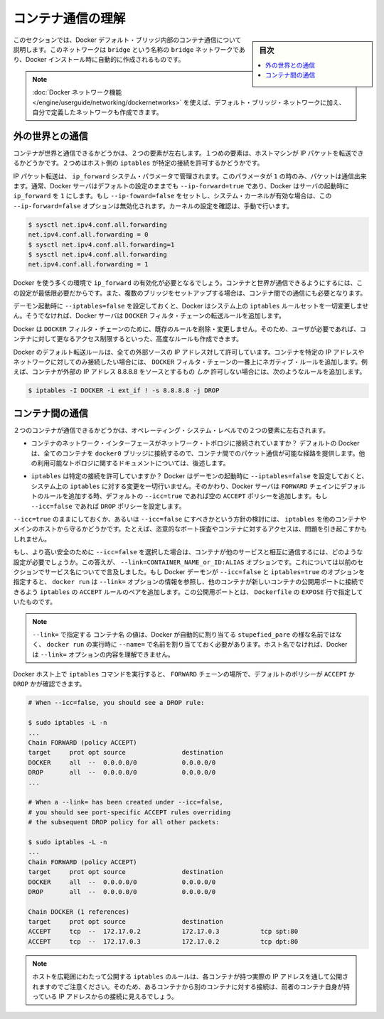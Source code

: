 .. -*- coding: utf-8 -*-
.. URL: https://docs.docker.com/engine/userguide/networking/default_network/container-communication/
.. SOURCE: https://github.com/docker/docker/blob/master/docs/userguide/networking/default_network/container-communication.md
   doc version: 1.10
      https://github.com/docker/docker/commits/master/docs/userguide/networking/default_network/container-communication.md
.. check date: 2016/02/13
.. ---------------------------------------------------------------------------

.. Understand container communication

.. _understand-container-communication:

========================================
コンテナ通信の理解
========================================

.. sidebar:: 目次

   .. contents:: 
       :depth: 3
       :local:

.. The information in this section explains container communication within the Docker default bridge. This is a bridge network named bridge created automatically when you install Docker.

このセクションでは、Docker デフォルト・ブリッジ内部のコンテナ通信について説明します。このネットワークは ``bridge`` という名称の ``bridge`` ネットワークであり、Docker インストール時に自動的に作成されるものです。

.. Note: The Docker networks feature allows you to create user-defined networks in addition to the default bridge network.

.. note::

   :doc:`Docker ネットワーク機能 </engine/userguide/networking/dockernetworks>` を使えば、デフォルト・ブリッジ・ネットワークに加え、自分で定義したネットワークも作成できます。

.. Communicating to the outside world

.. _communicating-to-the-outside-world:

外の世界との通信
====================

.. Whether a container can talk to the world is governed by two factors. The first factor is whether the host machine is forwarding its IP packets. The second is whether the host's iptables allow this particular connection.

コンテナが世界と通信できるかどうかは、２つの要素が左右します。１つめの要素は、ホストマシンが IP パケットを転送できるかどうかです。２つめはホスト側の ``iptables`` が特定の接続を許可するかどうかです。

.. IP packet forwarding is governed by the ip_forward system parameter. Packets can only pass between containers if this parameter is 1. Usually you will simply leave the Docker server at its default setting --ip-forward=true and Docker will go set ip_forward to 1 for you when the server starts up. If you set --ip-forward=false and your system’s kernel has it enabled, the --ip-forward=false option has no effect. To check the setting on your kernel or to turn it on manually:

IP パケット転送は、 ``ip_forward`` システム・パラメータで管理されます。このパラメータが ``1`` の時のみ、パケットは通信出来ます。通常、Docker サーバはデフォルトの設定のままでも ``--ip-forward=true`` であり、Docker はサーバの起動時に ``ip_forward`` を ``1`` にします。もし ``--ip-foward=false`` をセットし、システム・カーネルが有効な場合は、この ``--ip-forward=false`` オプションは無効化されます。カーネルの設定を確認は、手動で行います。

.. code-block:: bash

   $ sysctl net.ipv4.conf.all.forwarding
   net.ipv4.conf.all.forwarding = 0
   $ sysctl net.ipv4.conf.all.forwarding=1
   $ sysctl net.ipv4.conf.all.forwarding
   net.ipv4.conf.all.forwarding = 1

.. Many using Docker will want ip_forward to be on, to at least make communication possible between containers and the wider world. May also be needed for inter-container communication if you are in a multiple bridge setup.

Docker を使う多くの環境で ``ip_forward`` の有効化が必要となるでしょう。コンテナと世界が通信できるようにするには、この設定が最低限必要だからです。また、複数のブリッジをセットアップする場合は、コンテナ間での通信にも必要となります。

.. Docker will never make changes to your system iptables rules if you set --iptables=false when the daemon starts. Otherwise the Docker server will append forwarding rules to the DOCKER filter chain.

デーモン起動時に ``--iptables=false`` を設定しておくと、Docker はシステム上の ``iptables`` ルールセットを一切変更しません。そうでなければ、Docker サーバは ``DOCKER`` フィルタ・チェーンの転送ルールを追加します。

.. Docker will not delete or modify any pre-existing rules from the DOCKER filter chain. This allows the user to create in advance any rules required to further restrict access to the containers.

Docker は ``DOCKER`` フィルタ・チェーンのために、既存のルールを削除・変更しません。そのため、ユーザが必要であれば、コンテナに対して更なるアクセス制限するといった、高度なルールも作成できます。

.. Docker’s forward rules permit all external source IPs by default. To allow only a specific IP or network to access the containers, insert a negated rule at the top of the DOCKER filter chain. For example, to restrict external access such that only source IP 8.8.8.8 can access the containers, the following rule could be added:

Docker のデフォルト転送ルールは、全ての外部ソースの IP アドレス対して許可しています。コンテナを特定の IP アドレスやネットワークに対してのみ接続したい場合には、 ``DOCKER`` フィルタ・チェーンの一番上にネガティブ・ルールを追加します。例えば、コンテナが外部の IP アドレス 8.8.8.8 をソースとするもの *しか* 許可しない場合には、次のようなルールを追加します。

.. code-block:: bash

   $ iptables -I DOCKER -i ext_if ! -s 8.8.8.8 -j DROP

.. Communication between containers

.. _communication-between-containers:

コンテナ間の通信
====================

.. Whether two containers can communicate is governed, at the operating system level, by two factors.

２つのコンテナが通信できるかどうかは、オペレーティング・システム・レベルでの２つの要素に左右されます。

..    Does the network topology even connect the containers’ network interfaces? By default Docker will attach all containers to a single docker0 bridge, providing a path for packets to travel between them. See the later sections of this document for other possible topologies.

* コンテナのネットワーク・インターフェースがネットワーク・トポロジに接続されていますか？ デフォルトの Docker は、全てのコンテナを ``docker0`` ブリッジに接続するので、コンテナ間でのパケット通信が可能な経路を提供します。他の利用可能なトポロジに関するドキュメントについては、後述します。

..    Do your iptables allow this particular connection? Docker will never make changes to your system iptables rules if you set --iptables=false when the daemon starts. Otherwise the Docker server will add a default rule to the FORWARD chain with a blanket ACCEPT policy if you retain the default --icc=true, or else will set the policy to DROP if --icc=false.

* ``iptables`` は特定の接続を許可していますか？ Docker はデーモンの起動時に ``--iptables=false`` を設定しておくと、システム上の ``iptables`` に対する変更を一切行いません。そのかわり、Docker サーバは ``FORWARD`` チェインにデフォルトのルールを追加する時、デフォルトの ``--icc=true`` であれば空の ``ACCEPT`` ポリシーを追加します。もし ``--icc=false`` であれば ``DROP`` ポリシーを設定します。

.. It is a strategic question whether to leave --icc=true or change it to --icc=false so that iptables will protect other containers – and the main host – from having arbitrary ports probed or accessed by a container that gets compromised.

``--icc=true`` のままにしておくか、あるいは ``--icc=false`` にすべきかという方針の検討には、 ``iptables`` を他のコンテナやメインのホストから守るかどうかです。たとえば、恣意的なポート探査やコンテナに対するアクセスは、問題を引き起こすかもしれません。

.. If you choose the most secure setting of --icc=false, then how can containers communicate in those cases where you want them to provide each other services? The answer is the --link=CONTAINER_NAME_or_ID:ALIAS option, which was mentioned in the previous section because of its effect upon name services. If the Docker daemon is running with both --icc=false and --iptables=true then, when it sees docker run invoked with the --link= option, the Docker server will insert a pair of iptables ACCEPT rules so that the new container can connect to the ports exposed by the other container – the ports that it mentioned in the EXPOSE lines of its Dockerfile.

もし、より高い安全のために ``--icc=false`` を選択した場合は、コンテナが他のサービスと相互に通信するには、どのような設定が必要でしょうか。この答えが、 ``--link=CONTAINER_NAME_or_ID:ALIAS`` オプションです。これについては以前のセクションでサービス名についてで言及しました。もし Docker デーモンが ``--icc=false`` と ``iptables=true`` のオプションを指定すると、 ``docker run`` は ``--link=`` オプションの情報を参照し、他のコンテナが新しいコンテナの公開用ポートに接続できるよう ``iptables`` の ``ACCEPT`` ルールのペアを追加します。この公開用ポートとは、 ``Dockerfile`` の ``EXPOSE`` 行で指定していたものです。

..     Note: The value CONTAINER_NAME in --link= must either be an auto-assigned Docker name like stupefied_pare or else the name you assigned with --name= when you ran docker run. It cannot be a hostname, which Docker will not recognize in the context of the --link= option.

.. note::

   ``--link=`` で指定する ``コンテナ名`` の値は、Docker が自動的に割り当てる ``stupefied_pare`` の様な名前ではなく、 ``docker run`` の実行時に ``--name=`` で名前を割り当てておく必要があります。ホスト名でなければ、Docker は ``--link=`` オプションの内容を理解できません。

.. You can run the iptables command on your Docker host to see whether the FORWARD chain has a default policy of ACCEPT or DROP:

Docker ホスト上で ``iptables`` コマンドを実行すると、 ``FORWARD`` チェーンの場所で、デフォルトのポリシーが ``ACCEPT`` か ``DROP`` かが確認できます。

.. code-block:: bash

   # When --icc=false, you should see a DROP rule:
   
   $ sudo iptables -L -n
   ...
   Chain FORWARD (policy ACCEPT)
   target     prot opt source               destination
   DOCKER     all  --  0.0.0.0/0            0.0.0.0/0
   DROP       all  --  0.0.0.0/0            0.0.0.0/0
   ...
   
   # When a --link= has been created under --icc=false,
   # you should see port-specific ACCEPT rules overriding
   # the subsequent DROP policy for all other packets:
   
   $ sudo iptables -L -n
   ...
   Chain FORWARD (policy ACCEPT)
   target     prot opt source               destination
   DOCKER     all  --  0.0.0.0/0            0.0.0.0/0
   DROP       all  --  0.0.0.0/0            0.0.0.0/0
   
   Chain DOCKER (1 references)
   target     prot opt source               destination
   ACCEPT     tcp  --  172.17.0.2           172.17.0.3           tcp spt:80
   ACCEPT     tcp  --  172.17.0.3           172.17.0.2           tcp dpt:80

..    Note: Docker is careful that its host-wide iptables rules fully expose containers to each other’s raw IP addresses, so connections from one container to another should always appear to be originating from the first container’s own IP address.

.. note::

  ホストを広範囲にわたって公開する ``iptables`` のルールは、各コンテナが持つ実際の IP アドレスを通して公開されますのでご注意ください。そのため、あるコンテナから別のコンテナに対する接続は、前者のコンテナ自身が持っている IP アドレスからの接続に見えるでしょう。

.. seealso:: 

   Understand container communication
      https://docs.docker.com/engine/userguide/networking/default_network/container-communication/

  